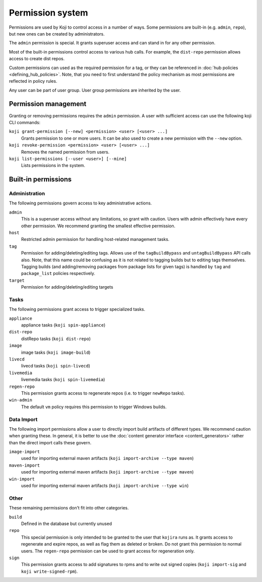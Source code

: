 =================
Permission system
=================

Permissions are used by Koji to control access in a number of ways.
Some permissions are built-in (e.g. ``admin``, ``repo``), but new ones can be
created by administrators.

The ``admin`` permission is special.
It grants superuser access and can stand in for any other permission.

Most of the built-in permissions control access to various hub calls.
For example, the ``dist-repo`` permission allows access to create dist repos.

Custom permissions can used as the required permission for a tag, or they can be
referenced in :doc:`hub policies <defining_hub_policies>`. Note, that you need
to first understand the policy mechanism as most permissions are reflected in
policy rules.

Any user can be part of user group. User group permissions are inherited by the user.


Permission management
=====================

Granting or removing permissions requires the ``admin`` permission.
A user with sufficient access can use the following koji CLI commands:

``koji grant-permission [--new] <permission> <user> [<user> ...]``\
    Grants permission to one or more users. It can be also used to create
    a new permission with the ``--new`` option.

``koji revoke-permission <permission> <user> [<user> ...]``
    Removes the named permission from users.

``koji list-permissions [--user <user>] [--mine]``
    Lists permissions in the system.


Built-in permissions
====================

Administration
--------------

The following permissions govern access to key administrative actions.


``admin``
  This is a superuser access without any limitations, so grant with caution.
  Users with admin effectively have every other permission.
  We recommend granting the smallest effective permission.

``host``
  Restricted admin permission for handling host-related management tasks.

``tag``
  Permission for adding/deleting/editing tags.  Allows use of the
  ``tagBuildBypass`` and ``untagBuildBypass`` API calls also. Note, that this
  name could be confusing as it is not related to tagging builds but to editing
  tags themselves. Tagging builds (and adding/removing packages from package
  lists for given tags) is handled by ``tag`` and ``package_list`` policies
  respectively.

``target``
  Permission for adding/deleting/editing targets


Tasks
-----

The following permissions grant access to trigger specialized tasks.

``appliance``
  appliance tasks (``koji spin-appliance``)

``dist-repo``
  distRepo tasks (``koji dist-repo``)

``image``
  image tasks (``koji image-build``)

``livecd``
  livecd tasks (``koji spin-livecd``)

``livemedia``
  livemedia tasks (``koji spin-livemedia``)

``regen-repo``
  This permission grants access to regenerate repos (i.e. to trigger
  ``newRepo`` tasks).

``win-admin``
  The default ``vm`` policy requires this permission to trigger Windows builds.


Data Import
-----------

The following import permissions allow a user to directly import build
artifacts of different types.
We recommend caution when granting these.
In general, it is better to use the
:doc:`content generator interface <content_generators>` rather than the direct
import calls these govern.

``image-import``
  used for importing external maven artifacts
  (``koji import-archive --type maven``)

``maven-import``
  used for importing external maven artifacts
  (``koji import-archive --type maven``)

``win-import``
  used for importing external maven artifacts
  (``koji import-archive --type win``)


Other
-----

These remaining permissions don't fit into other categories.

``build``
  Defined in the database but currently unused

``repo``
  This special permission is only intended to be granted to the user that
  ``kojira`` runs as.
  It grants access to regenerate and expire repos, as well as flag them as
  deleted or broken.
  Do not grant this permission to normal users.
  The ``regen-repo`` permission can be used to grant access for regeneration
  only.

``sign``
  This permission grants access to add signatures to rpms and to write out
  signed copies (``koji import-sig`` and ``koji write-signed-rpm``).
